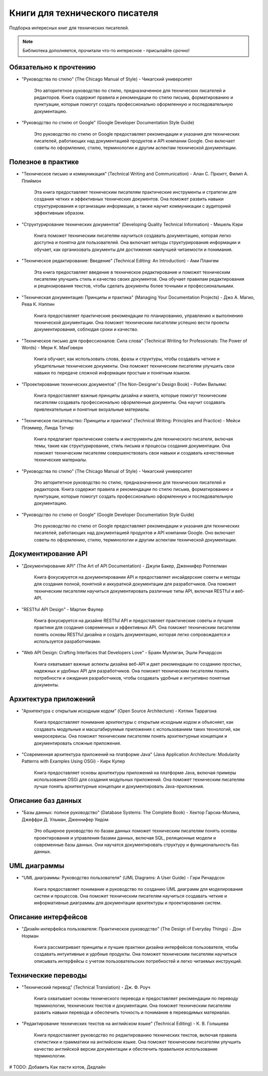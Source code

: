 ===============================
Книги для технического писателя
===============================

Подборка интересных книг для технических писателей.

.. note:: Библиотека дополняется, прочитали что-то интересное - присылайте срочно!

Обязательно к прочтению
-----------------------

- "Руководства по стилю" (The Chicago Manual of Style) - Чикагский университет

   Это авторитетное руководство по стилю, предназначенное для технических писателей и редакторов. Книга содержит правила и рекомендации по стилю письма, форматированию и пунктуации, которые помогут создать профессионально оформленную и последовательную документацию.

- "Руководство по стилю от Google" (Google Developer Documentation Style Guide)

   Это руководство по стилю от Google предоставляет рекомендации и указания для технических писателей, работающих над документацией продуктов и API компании Google. Оно включает советы по оформлению, стилю, терминологии и другим аспектам технической документации.

Полезное в практике
-------------------


- "Техническое письмо и коммуникация" (Technical Writing and Communication) - Алан С. Прюитт, Филип А. Плиймон

   Эта книга предоставляет техническим писателям практические инструменты и стратегии для создания четких и эффективных технических документов. Она поможет развить навыки структурирования и организации информации, а также научит коммуникации с аудиторией эффективным образом.

- "Структурирование технических документов" (Developing Quality Technical Information) - Мишель Кэри

   Книга поможет техническим писателям научиться создавать документацию, которая легко доступна и понятна для пользователей. Она включает методы структурирования информации и обучает, как организовать документы для достижения наилучшей читаемости и понимания.

- "Техническое редактирование: Введение" (Technical Editing: An Introduction) - Ами Плангем

   Эта книга предоставляет введение в техническое редактирование и поможет техническим писателям улучшить стиль и качество своих документов. Она обучает правилам редактирования и рецензирования текстов, чтобы сделать документы более точными и профессиональными.

- "Техническая документация: Принципы и практика" (Managing Your Documentation Projects) - Джо А. Магио, Рева К. Нэппин

   Книга предоставляет практические рекомендации по планированию, управлению и выполнению технической документации. Она поможет техническим писателям успешно вести проекты документирования, соблюдая сроки и качество.

- "Техническое письмо для профессионалов: Сила слова" (Technical Writing for Professionals: The Power of Words) - Мери К. МакГоверн

   Книга обучает, как использовать слова, фразы и структуры, чтобы создавать четкие и убедительные технические документы. Она поможет техническим писателям улучшить свои навыки по передаче сложной информации простым и понятным языком.

- "Проектирование технических документов" (The Non-Designer's Design Book) - Робин Вильямс

   Книга предоставляет важные принципы дизайна и макета, которые помогут техническим писателям создавать профессионально оформленные документы. Она научит создавать привлекательные и понятные визуальные материалы.

- "Техническое писательство: Принципы и практика" (Technical Writing: Principles and Practice) - Мейси Плэммер, Линда Тэтчер

   Книга предлагает практические советы и инструменты для технического писателя, включая темы, такие как структурирование, стиль письма и процессы создания документации. Она поможет техническим писателям совершенствовать свои навыки и создавать качественные технические материалы.

- "Руководства по стилю" (The Chicago Manual of Style) - Чикагский университет

   Это авторитетное руководство по стилю, предназначенное для технических писателей и редакторов. Книга содержит правила и рекомендации по стилю письма, форматированию и пунктуации, которые помогут создать профессионально оформленную и последовательную документацию.

- "Руководство по стилю от Google" (Google Developer Documentation Style Guide)

   Это руководство по стилю от Google предоставляет рекомендации и указания для технических писателей, работающих над документацией продуктов и API компании Google. Оно включает советы по оформлению, стилю, терминологии и другим аспектам технической документации.

Документирование API
--------------------

- "Документирование API" (The Art of API Documentation) - Джули Бакер, Дженнифер Роппелман

    Книга фокусируется на документировании API и предоставляет инсайдерские советы и методы для создания полной, понятной и аккуратной документации для разработчиков. Она поможет техническим писателям научиться документировать различные типы API, включая RESTful и веб-API.

- "RESTful API Design" - Мартин Фаулер

    Книга фокусируется на дизайне RESTful API и предоставляет практические советы и лучшие практики для создания современных и эффективных API. Она поможет техническим писателям понять основы RESTful дизайна и создать документацию, которая легко сопровождается и используется разработчиками.

- "Web API Design: Crafting Interfaces that Developers Love" - Браян Муллиган, Эшли Ричардсон

    Книга охватывает важные аспекты дизайна веб-API и дает рекомендации по созданию простых, надежных и удобных API для разработчиков. Она поможет техническим писателям понять потребности и ожидания разработчиков, чтобы создавать удобные и интуитивно понятные документы.


Архитектура приложений
----------------------

- "Архитектура с открытым исходным кодом" (Open Source Architecture) - Кэтлин Таррагона

    Книга предоставляет понимание архитектуры с открытым исходным кодом и объясняет, как создавать модульные и масштабируемые приложения с использованием таких технологий, как микросервисы. Она поможет техническим писателям понять архитектурные концепции и документировать сложные приложения.

- "Современная архитектура приложений на платформе Java" (Java Application Architecture: Modularity Patterns with Examples Using OSGi) - Кирк Купер

    Книга предоставляет основы архитектуры приложений на платформе Java, включая примеры использования OSGi для создания модульных приложений. Она поможет техническим писателям лучше понять архитектурные концепции и документировать Java-приложения.


Описание баз данных
-------------------

- "Базы данных: полное руководство" (Database Systems: The Complete Book) - Хектор Гарсиа-Молина, Джеффри Д. Ульман, Дженнифер Уидом

    Это обширное руководство по базам данных поможет техническим писателям понять основы проектирования и управления базами данных, включая SQL, реляционные модели и современные базы данных. Они научатся документировать структуру и функциональность баз данных.


UML диаграммы
-------------

- "UML диаграммы: Руководство пользователя" (UML Diagrams: A User Guide) - Гэри Ричардсон

    Книга предоставляет понимание и руководство по созданию UML диаграмм для моделирования систем и процессов. Она поможет техническим писателям научиться создавать четкие и информативные диаграммы для документации архитектуры и проектирования систем.


Описание интерфейсов
--------------------

- "Дизайн интерфейса пользователя: Практическое руководство" (The Design of Everyday Things) - Дон Норман

    Книга рассматривает принципы и лучшие практики дизайна интерфейсов пользователя, чтобы создавать интуитивные и удобные продукты. Она поможет техническим писателям научиться описывать интерфейсы с учетом пользовательских потребностей и легко читаемых инструкций.


Технические переводы
--------------------

- "Технический перевод" (Technical Translation) - Дж. Ф. Роуч

    Книга охватывает основы технического перевода и предоставляет рекомендации по переводу терминологии, технических текстов и документации. Она поможет техническим писателям развить навыки перевода и обеспечить точность и понимание в переводимых материалах.

- "Редактирование технических текстов на английском языке" (Technical Editing) - К. В. Голышева

    Книга предоставляет руководство по редактированию технических текстов, включая правила стилистики и грамматики на английском языке. Она поможет техническим писателям улучшить качество английской версии документации и обеспечить правильное использование терминологии.

# TODO: Добавить Как пасти котов, Дедлайн


